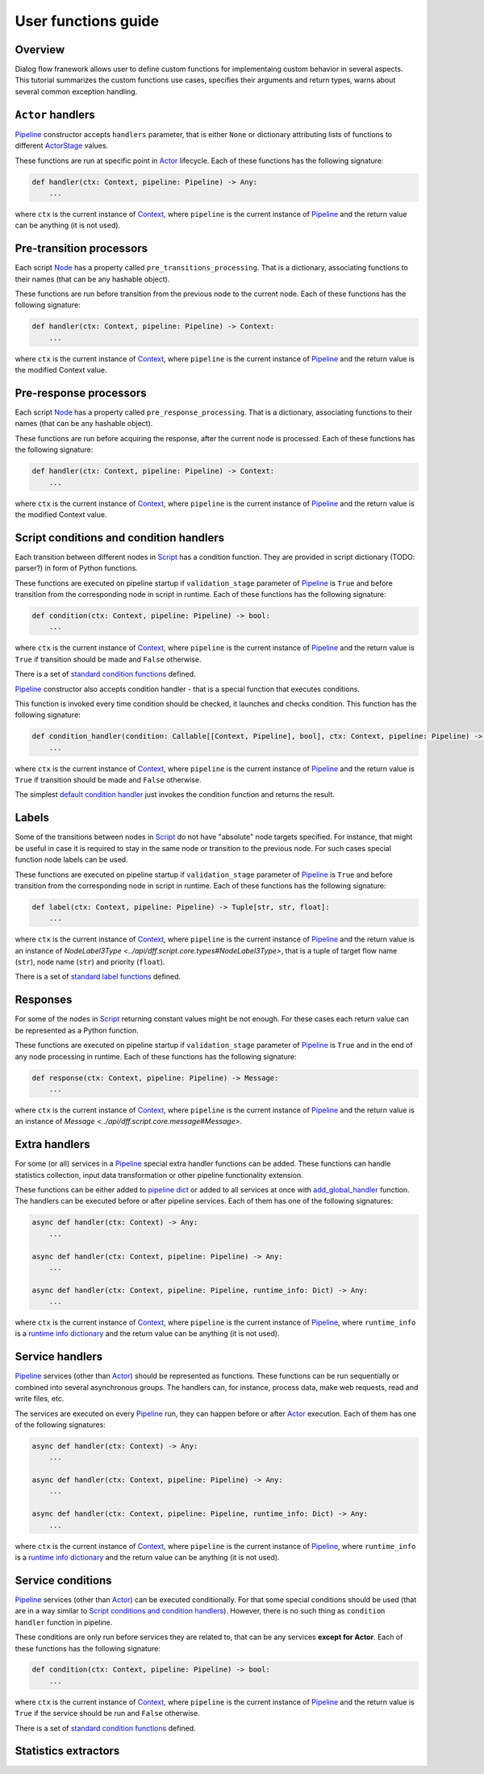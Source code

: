 User functions guide
--------------------

Overview
~~~~~~~~

Dialog flow franework allows user to define custom functions for implementaing custom behavior
in several aspects.
This tutorial summarizes the custom functions use cases, specifies their arguments and return
types, warns about several common exception handling.

``Actor`` handlers
~~~~~~~~~~~~~~~~~~

`Pipeline <../api/dff.pipeline.pipeline.pipeline#Pipeline>`_ constructor accepts ``handlers``
parameter, that is either ``None`` or dictionary attributing lists of functions to different
`ActorStage <../api/dff.script.core.types#ActorStage>`_ values.

These functions are run at specific point in `Actor <../api/dff.pipeline.pipeline.actor#Actor>`_
lifecycle.
Each of these functions has the following signature:

.. code-block:: python

    def handler(ctx: Context, pipeline: Pipeline) -> Any:
        ...

where ``ctx`` is the current instance of `Context <../api/dff.script.core.context#Context>`_,
where ``pipeline`` is the current instance of `Pipeline <../api/dff.pipeline.pipeline.pipeline#Pipeline>`_
and the return value can be anything (it is not used).

Pre-transition processors
~~~~~~~~~~~~~~~~~~~~~~~~~

Each script `Node <../api/dff.script.core.script#Node>`_ has a property called ``pre_transitions_processing``.
That is a dictionary, associating functions to their names (that can be any hashable object).

These functions are run before transition from the previous node to the current node.
Each of these functions has the following signature:

.. code-block:: python

    def handler(ctx: Context, pipeline: Pipeline) -> Context:
        ...

where ``ctx`` is the current instance of `Context <../api/dff.script.core.context#Context>`_,
where ``pipeline`` is the current instance of `Pipeline <../api/dff.pipeline.pipeline.pipeline#Pipeline>`_
and the return value is the modified Context value.

Pre-response processors
~~~~~~~~~~~~~~~~~~~~~~~

Each script `Node <../api/dff.script.core.script#Node>`_ has a property called ``pre_response_processing``.
That is a dictionary, associating functions to their names (that can be any hashable object).

These functions are run before acquiring the response, after the current node is processed.
Each of these functions has the following signature:

.. code-block:: python

    def handler(ctx: Context, pipeline: Pipeline) -> Context:
        ...

where ``ctx`` is the current instance of `Context <../api/dff.script.core.context#Context>`_,
where ``pipeline`` is the current instance of `Pipeline <../api/dff.pipeline.pipeline.pipeline#Pipeline>`_
and the return value is the modified Context value.

Script conditions and condition handlers
~~~~~~~~~~~~~~~~~~~~~~~~~~~~~~~~~~~~~~~~

Each transition between different nodes in `Script <../api/dff.script.core.script#Script>`_
has a condition function.
They are provided in script dictionary (TODO: parser?) in form of Python functions.

These functions are executed on pipeline startup if ``validation_stage`` parameter of
`Pipeline <../api/dff.pipeline.pipeline.pipeline#Pipeline>`_ is ``True`` and before transition
from the corresponding node in script in runtime.
Each of these functions has the following signature:

.. code-block:: python

    def condition(ctx: Context, pipeline: Pipeline) -> bool:
        ...

where ``ctx`` is the current instance of `Context <../api/dff.script.core.context#Context>`_,
where ``pipeline`` is the current instance of `Pipeline <../api/dff.pipeline.pipeline.pipeline#Pipeline>`_
and the return value is ``True`` if transition should be made and ``False`` otherwise.

There is a set of `standard condition functions <../api/dff.script.conditions.std_conditions>`_ defined.

`Pipeline <../api/dff.pipeline.pipeline.pipeline#Pipeline>`_ constructor also accepts
condition handler - that is a special function that executes conditions.

This function is invoked every time condition should be checked, it launches and checks condition.
This function has the following signature:

.. code-block:: python

    def condition_handler(condition: Callable[[Context, Pipeline], bool], ctx: Context, pipeline: Pipeline) -> bool:
        ...

where ``ctx`` is the current instance of `Context <../api/dff.script.core.context#Context>`_,
where ``pipeline`` is the current instance of `Pipeline <../api/dff.pipeline.pipeline.pipeline#Pipeline>`_
and the return value is ``True`` if transition should be made and ``False`` otherwise.

The simplest `default condition handler <../api/dff.pipeline.pipeline.actor#default_condition_handler>`_
just invokes the condition function and returns the result.

Labels
~~~~~~

Some of the transitions between nodes in `Script <../api/dff.script.core.script#Script>`_
do not have "absolute" node targets specified.
For instance, that might be useful in case it is required to stay in the same node or transition
to the previous node.
For such cases special function node labels can be used.

These functions are executed on pipeline startup if ``validation_stage`` parameter of
`Pipeline <../api/dff.pipeline.pipeline.pipeline#Pipeline>`_ is ``True`` and before transition
from the corresponding node in script in runtime.
Each of these functions has the following signature:

.. code-block:: python

    def label(ctx: Context, pipeline: Pipeline) -> Tuple[str, str, float]:
        ...

where ``ctx`` is the current instance of `Context <../api/dff.script.core.context#Context>`_,
where ``pipeline`` is the current instance of `Pipeline <../api/dff.pipeline.pipeline.pipeline#Pipeline>`_
and the return value is an instance of `NodeLabel3Type <../api/dff.script.core.types#NodeLabel3Type>`,
that is a tuple of target flow name (``str``), node name (``str``) and priority (``float``).

There is a set of `standard label functions <../api/dff.script.conditions.std_labels>`_ defined.

Responses
~~~~~~~~~

For some of the nodes in `Script <../api/dff.script.core.script#Script>`_ returning constant values
might be not enough.
For these cases each return value can be represented as a Python function.

These functions are executed on pipeline startup if ``validation_stage`` parameter of
`Pipeline <../api/dff.pipeline.pipeline.pipeline#Pipeline>`_ is ``True`` and in the end
of any node processing in runtime.
Each of these functions has the following signature:

.. code-block:: python

    def response(ctx: Context, pipeline: Pipeline) -> Message:
        ...

where ``ctx`` is the current instance of `Context <../api/dff.script.core.context#Context>`_,
where ``pipeline`` is the current instance of `Pipeline <../api/dff.pipeline.pipeline.pipeline#Pipeline>`_
and the return value is an instance of `Message <../api/dff.script.core.message#Message>`.

Extra handlers
~~~~~~~~~~~~~~

For some (or all) services in a `Pipeline <../api/dff.pipeline.pipeline.pipeline#Pipeline>`_ special
extra handler functions can be added.
These functions can handle statistics collection, input data transformation
or other pipeline functionality extension.

These functions can be either added to `pipeline dict <../api/dff.pipeline.types#PipelineBuilder>`_
or added to all services at once with `add_global_handler <../api/dff.pipeline.pipeline.pipeline#add_global_handler>`_
function.
The handlers can be executed before or after pipeline services.
Each of them has one of the following signatures:

.. code-block:: python

    async def handler(ctx: Context) -> Any:
        ...

    async def handler(ctx: Context, pipeline: Pipeline) -> Any:
        ...

    async def handler(ctx: Context, pipeline: Pipeline, runtime_info: Dict) -> Any:
        ...

where ``ctx`` is the current instance of `Context <../api/dff.script.core.context#Context>`_,
where ``pipeline`` is the current instance of `Pipeline <../api/dff.pipeline.pipeline.pipeline#Pipeline>`_,
where ``runtime_info`` is a `runtime info dictionary <../api/dff.pipeline.types#ExtraHandlerRuntimeInfo>`_
and the return value can be anything (it is not used).

Service handlers
~~~~~~~~~~~~~~~~

`Pipeline <../api/dff.pipeline.pipeline.pipeline#Pipeline>`_ services (other than `Actor <../api/dff.pipeline.pipeline.pipeline#ACTOR>`_)
should be represented as functions.
These functions can be run sequentially or combined into several asynchronous groups.
The handlers can, for instance, process data, make web requests, read and write files, etc.

The services are executed on every `Pipeline <../api/dff.pipeline.pipeline.pipeline#Pipeline>`_ run,
they can happen before or after `Actor <../api/dff.pipeline.pipeline.pipeline#ACTOR>`_ execution.
Each of them has one of the following signatures:

.. code-block:: python

    async def handler(ctx: Context) -> Any:
        ...

    async def handler(ctx: Context, pipeline: Pipeline) -> Any:
        ...

    async def handler(ctx: Context, pipeline: Pipeline, runtime_info: Dict) -> Any:
        ...

where ``ctx`` is the current instance of `Context <../api/dff.script.core.context#Context>`_,
where ``pipeline`` is the current instance of `Pipeline <../api/dff.pipeline.pipeline.pipeline#Pipeline>`_,
where ``runtime_info`` is a `runtime info dictionary <../api/dff.pipeline.types#ExtraHandlerRuntimeInfo>`_
and the return value can be anything (it is not used).

Service conditions
~~~~~~~~~~~~~~~~~~

`Pipeline <../api/dff.pipeline.pipeline.pipeline#Pipeline>`_ services (other than `Actor <../api/dff.pipeline.pipeline.pipeline#ACTOR>`_)
can be executed conditionally.
For that some special conditions should be used (that are in a way similar to `Script conditions and condition handlers`_).
However, there is no such thing as ``condition handler`` function in pipeline.

These conditions are only run before services they are related to, that can be any services **except for Actor**.
Each of these functions has the following signature:

.. code-block:: python

    def condition(ctx: Context, pipeline: Pipeline) -> bool:
        ...

where ``ctx`` is the current instance of `Context <../api/dff.script.core.context#Context>`_,
where ``pipeline`` is the current instance of `Pipeline <../api/dff.pipeline.pipeline.pipeline#Pipeline>`_
and the return value is ``True`` if the service should be run and ``False`` otherwise.

There is a set of `standard condition functions <../api/dff.pipeline.conditions>`_ defined.

Statistics extractors
~~~~~~~~~~~~~~~~~~~~~
